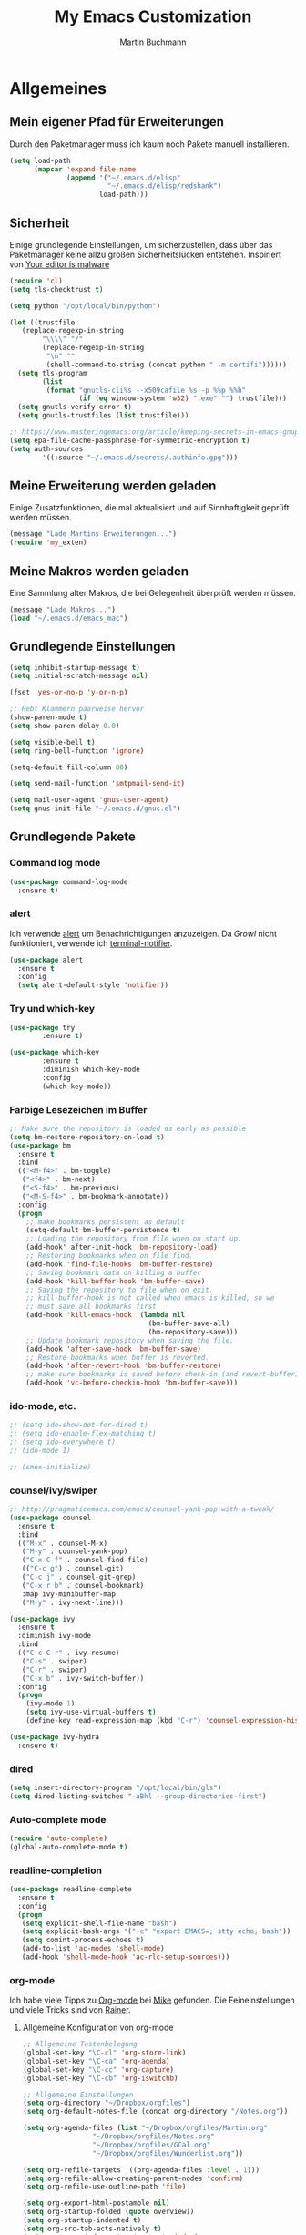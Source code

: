 #+STARTUP: content
#+TITLE: My Emacs Customization
#+AUTHOR: Martin Buchmann
# Time-stamp: <2017-02-21 21:35:17 Martin>

* Allgemeines
** Mein eigener Pfad für Erweiterungen
Durch den Paketmanager muss ich kaum noch Pakete manuell installieren.
#+BEGIN_SRC emacs-lisp
    (setq load-path
          (mapcar 'expand-file-name
                  (append '("~/.emacs.d/elisp"
                            "~/.emacs.d/elisp/redshank")
                          load-path)))
#+END_SRC

** Sicherheit
   Einige grundlegende Einstellungen, um sicherzustellen, dass über das
   Paketmanager keine allzu großen Sicherheitslücken entstehen. Inspiriert von
   [[https://glyph.twistedmatrix.com/2015/11/editor-malware.html][Your editor is malware]]
#+BEGIN_SRC emacs-lisp
  (require 'cl)
  (setq tls-checktrust t)

  (setq python "/opt/local/bin/python")

  (let ((trustfile
	 (replace-regexp-in-string
          "\\\\" "/"
          (replace-regexp-in-string
           "\n" ""
           (shell-command-to-string (concat python " -m certifi"))))))
    (setq tls-program
          (list
           (format "gnutls-cli%s --x509cafile %s -p %%p %%h"
                   (if (eq window-system 'w32) ".exe" "") trustfile)))
    (setq gnutls-verify-error t)
    (setq gnutls-trustfiles (list trustfile)))

  ;; https://www.masteringemacs.org/article/keeping-secrets-in-emacs-gnupg-auth-sources
  (setq epa-file-cache-passphrase-for-symmetric-encryption t)
  (setq auth-sources
	      '((:source "~/.emacs.d/secrets/.authinfo.gpg")))
#+END_SRC

** Meine Erweiterung werden geladen
   Einige Zusatzfunktionen, die mal aktualisiert und auf Sinnhaftigkeit geprüft
   werden müssen.
#+BEGIN_SRC emacs-lisp
(message "Lade Martins Erweiterungen...")
(require 'my_exten)
#+END_SRC
** Meine Makros werden geladen
Eine Sammlung alter Makros, die bei Gelegenheit überprüft werden müssen.
#+BEGIN_SRC emacs-lisp
(message "Lade Makros...")
(load "~/.emacs.d/emacs_mac")
#+END_SRC
** Grundlegende Einstellungen
#+BEGIN_SRC emacs-lisp
  (setq inhibit-startup-message t)
  (setq initial-scratch-message nil)

  (fset 'yes-or-no-p 'y-or-n-p)

  ;; Hebt Klammern paarweise hervor
  (show-paren-mode t)
  (setq show-paren-delay 0.0)

  (setq visible-bell t)
  (setq ring-bell-function 'ignore)

  (setq-default fill-column 80)

  (setq send-mail-function 'smtpmail-send-it)

  (setq mail-user-agent 'gnus-user-agent)
  (setq gnus-init-file "~/.emacs.d/gnus.el")
#+END_SRC
** Grundlegende Pakete
*** Command log mode
#+BEGIN_SRC emacs-lisp
  (use-package command-log-mode
    :ensure t)
#+END_SRC
*** alert
Ich verwende [[https://github.com/jwiegley/alert][alert]] um Benachrichtigungen anzuzeigen.  Da [[growl.info][Growl]] nicht
funktioniert, verwende ich [[https://github.com/julienXX/terminal-notifier][terminal-notifier]].

#+BEGIN_SRC emacs-lisp
  (use-package alert
    :ensure t
    :config
    (setq alert-default-style 'notifier))
#+END_SRC
*** Try und which-key
#+BEGIN_SRC emacs-lisp
  (use-package try
          :ensure t)

  (use-package which-key
          :ensure t
          :diminish which-key-mode
          :config
          (which-key-mode))
#+END_SRC

*** Farbige Lesezeichen im Buffer
#+BEGIN_SRC emacs-lisp
  ;; Make sure the repository is loaded as early as possible
  (setq bm-restore-repository-on-load t)
  (use-package bm
    :ensure t
    :bind
    (("<M-f4>" . bm-toggle)
     ("<f4>" . bm-next)
     ("<S-f4>" . bm-previous)
     ("<M-S-f4>" . bm-bookmark-annotate))
    :config
    (progn
      ;; make bookmarks persistent as default
      (setq-default bm-buffer-persistence t)
      ;; Loading the repository from file when on start up.
      (add-hook' after-init-hook 'bm-repository-load)
      ;; Restoring bookmarks when on file find.
      (add-hook 'find-file-hooks 'bm-buffer-restore)
      ;; Saving bookmark data on killing a buffer
      (add-hook 'kill-buffer-hook 'bm-buffer-save)
      ;; Saving the repository to file when on exit.
      ;; kill-buffer-hook is not called when emacs is killed, so we
      ;; must save all bookmarks first.
      (add-hook 'kill-emacs-hook '(lambda nil
                                    (bm-buffer-save-all)
                                    (bm-repository-save)))
      ;; Update bookmark repository when saving the file.
      (add-hook 'after-save-hook 'bm-buffer-save)
      ;; Restore bookmarks when buffer is reverted.
      (add-hook 'after-revert-hook 'bm-buffer-restore)
      ;; make sure bookmarks is saved before check-in (and revert-buffer)
      (add-hook 'vc-before-checkin-hook 'bm-buffer-save)))
#+END_SRC

*** ido-mode, etc.
#+BEGIN_SRC emacs-lisp
  ;; (setq ido-show-dot-for-dired t)
  ;; (setq ido-enable-flex-matching t)
  ;; (setq ido-everywhere t)
  ;; (ido-mode 1)

  ;; (smex-initialize)
#+END_SRC

*** counsel/ivy/swiper
#+BEGIN_SRC emacs-lisp
    ;; http://pragmaticemacs.com/emacs/counsel-yank-pop-with-a-tweak/
    (use-package counsel
      :ensure t
      :bind
      (("M-x" . counsel-M-x)
       ("M-y" . counsel-yank-pop)
       ("C-x C-f" . counsel-find-file)
       (("C-c g") . counsel-git)
       ("C-c j" . counsel-git-grep)
       ("C-x r b" . counsel-bookmark)
       :map ivy-minibuffer-map
       ("M-y" . ivy-next-line)))

    (use-package ivy
      :ensure t
      :diminish ivy-mode
      :bind
      (("C-c C-r" . ivy-resume)
       ("C-s" . swiper)
       ("C-r" . swiper)
       ("C-x b" . ivy-switch-buffer))
      :config
      (progn
        (ivy-mode 1)
        (setq ivy-use-virtual-buffers t)
        (define-key read-expression-map (kbd "C-r") 'counsel-expression-history)))

    (use-package ivy-hydra
      :ensure t)
#+END_SRC
*** dired
#+BEGIN_SRC emacs-lisp
  (setq insert-directory-program "/opt/local/bin/gls")
  (setq dired-listing-switches "-aBhl --group-directories-first")
#+END_SRC

*** Auto-complete mode
#+BEGIN_SRC emacs-lisp
  (require 'auto-complete)
  (global-auto-complete-mode t)
#+END_SRC
*** readline-completion
#+BEGIN_SRC emacs-lisp
  (use-package readline-complete
    :ensure t
    :config
    (progn
     (setq explicit-shell-file-name "bash")
     (setq explicit-bash-args '("-c" "export EMACS=; stty echo; bash"))
     (setq comint-process-echoes t)
     (add-to-list 'ac-modes 'shell-mode)
     (add-hook 'shell-mode-hook 'ac-rlc-setup-sources)))
#+END_SRC

*** org-mode
Ich habe viele Tipps zu [[http://orgmode.org][Org-mode]] bei [[https://github.com/zamansky/using-emacs/tree/lesson-2-org][Mike]] gefunden.  Die Feineinstellungen und
viele Tricks sind von [[https://www.youtube.com/playlist?list=PLVtKhBrRV_ZkPnBtt_TD1Cs9PJlU0IIdE][Rainer]].

**** Allgemeine Konfiguration von org-mode

#+BEGIN_SRC emacs-lisp
  ;; Allgemeine Tastenbelegung
  (global-set-key "\C-cl" 'org-store-link)
  (global-set-key "\C-ca" 'org-agenda)
  (global-set-key "\C-cc" 'org-capture)
  (global-set-key "\C-cb" 'org-iswitchb)

  ;; Allgemeine Einstellungen
  (setq org-directory "~/Dropbox/orgfiles")
  (setq org-default-notes-file (concat org-directory "/Notes.org"))

  (setq org-agenda-files (list "~/Dropbox/orgfiles/Martin.org"
			       "~/Dropbox/orgfiles/Notes.org"
			       "~/Dropbox/orgfiles/GCal.org"
			       "~/Dropbox/orgfiles/Wunderlist.org"))

  (setq org-refile-targets '((org-agenda-files :level . 1)))
  (setq org-refile-allow-creating-parent-nodes 'confirm)
  (setq org-refile-use-outline-path 'file)

  (setq org-export-html-postamble nil)
  (setq org-startup-folded (quote overview))
  (setq org-startup-indented t)
  (setq org-src-tab-acts-natively t)
  (setq org-src-window-setup 'current-window)

  (setq org-mobile-directory "~/Dropbox/Apps/MobileOrg")
  (setq org-mobile-inbox-for-pull "~/Dropbox/orgfiles/flagged.org")

  ;; Meine eigenen Agenda-Ansichten
  (setq org-agenda-custom-commands
	  '(("h" "Was liegt heute an?"
	     ((tags-todo "Dringend"
			 ((org-agenda-overriding-header "Dringende Aufgaben")
			  (org-agenda-files
			   '("~/Dropbox/orgfiles/Martin.org" "~/Dropbox/orgfiles/Notes.org"))))
	      (tags-todo "Anrufe"
			 ((org-agenda-overriding-header "Anrufe")
			  (org-agenda-files
			   '("~/Dropbox/orgfiles/Martin.org" "~/Dropbox/orgfiles/Notes.org"))))
	      (agenda  ""
			 ((org-agenda-overriding-header "Heute")
			  (org-agenda-files
			   '("~/Dropbox/orgfiles/Martin.org" "~/Dropbox/orgfiles/Notes.org"))
			   (org-agenda-span 1)
			   (org-agenda-sorting-stragety '(time-up priority-down))))))
	    ("c" "Einfache Agenda"
	     ((agenda "")
	      (alltodo "")))))

  (setq org-show-notification-handler 'alert)
#+END_SRC

***** Farbiges Syntax-Highlighting beim Exportieren
#+BEGIN_SRC emacs-lisp
(use-package htmlize
  :ensure t)

(use-package mic-paren
  :ensure t)
#+END_SRC
***** Zusätzliche TODO-Keywords und Tags
#+BEGIN_SRC emacs-lisp
  (setq org-todo-keywords
	'((sequence "TODO(t@/!)" "Nächstes(n)" "Warten(w@/!)" "Projekt(p)" "Irgendwann(i)"
		    "|" "DONE(d@/!)" "Gestoppt(g/!)")))

  (setq org-tag-alist '(("@Arbeit" . ?a) ("@Zuhause" . ?z)
			("Hobby" . ?h) ("Reichardtstieg" . ?r) ("Anrufe" . ?A) ("Dringend" . ?d)))

  (setq org-enforce-todo-dependencies t)
  (setq org-enforce-checkbox-dependencies t)
  (setq org-track-ordered-property-with-tag t)
#+END_SRC

***** Einstellungen für das Loggen und die Archivierung
#+BEGIN_SRC emacs-lisp
  (setq org-log-reschedule 'note)  
  (setq org-log-into-drawer t)
  (setq org-archive-location    "~/Dropbox/orgfiles/archive.org::* From %s")
#+END_SRC 
**** org-babel
#+BEGIN_SRC emacs-lisp
  (org-babel-do-load-languages
   'org-babel-load-languages
   '((lisp . t)
     (emacs-lisp . t)))
#+END_SRC
**** org-bullets
     Displaying nice bullets instead of just the asterics
#+BEGIN_SRC emacs-lisp
  (use-package org-bullets
    :ensure t
    :config
    (add-hook 'org-mode-hook (lambda () (org-bullets-mode 1))))
#+END_SRC

**** org-autocomplete
#+BEGIN_SRC emacs-lisp
  (use-package org-ac
    :ensure t
    :init (progn
            (require 'org-ac)
            (org-ac/config-default)))
#+END_SRC

**** org-capture
#+BEGIN_SRC emacs-lisp
  (setq org-capture-templates
	'(("l" "Link" entry (file+headline "~/Dropbox/orgfiles/Links.org" "Links")
           "* %? %^L %^g \n%T" :prepend t)
          ("a" "Aufgabe" entry (file+headline "~/Dropbox/orgfiles/Martin.org" "Aufgaben")
           "* TODO %?\n%u" :prepend t)
          ("e" "Emacs-Aufgabe" entry (file+headline "~/Dropbox/orgfiles/Martin.org" "Emacs")
           "* TODO %?\n%u" :prepend t)
          ("c" "Common Lisp" entry (file+headline "~/Dropbox/orgfiles/Martin.org"
                                                  "Common Lisp-Projekte")
           "* TODO %?\n%u" :prepend t)
          ("m" "Mail To Do" entry (file+headline "~/Dropbox/orgfiles/Martin.org" "To Do")
           "* TODO %a\n %?" :prepend t)
          ("n" "Notiz" entry (file+headline "~/Dropbox/orgfiles/Notes.org" "Notizen")
           "* %?\n%u" :prepend t)
          ("T" "Termin" entry (file  "~/Dropbox/orgfiles/GCal.org")
           "* %?\n\n%^T\n\n:PROPERTIES:\n\n:END:\n\n")
          ("t" "Tagebucheintrag" entry (file+datetree "~/Dropbox/orgfiles/Journal.org.gpg")
           "* %?\nEntered on %U\n  %i\n  %a")
	  ("b" "Buch" entry (file+headline "~/Dropbox/orgfiles/Bücher.org" "Bücher")
	   "** Irgendwann %^{Autor} -- %^{Titel}\n:PROPERTIES:\n:SEITEN: %^{Seiten}\n:GENRE: %^{Genre}\n:Rating:\n:END:\n - Empfohlen von: %^{Empfohlen von:} \n:LOGBOOK:\n - Added: %U\n:END:\n"
	   :prepend t)
	  ("f" "Film" entry (file+headline "~/Dropbox/orgfiles/Filme.org" "Filme")
	   "** Irgendwann %^{Titel}\n:PROPERTIES:\n:GENRE: %^{Genre}\n:END:\n- Empfohlen von: %^{Empfohlen von:}\n:LOGBOOK:\n - Added: %U\n:END:\n")))

    ;; Capturing from outside of a runnign emacs
    ;; http://cestlaz.github.io/posts/using-emacs-24-capture-2/#.WJzewBiX-V4
    (defadvice org-capture-finalize
	(after delete-capture-frame activate)
      "Advise capture-finalize to close the frame"
      (if (equal "capture" (frame-parameter nil 'name))
	(delete-frame)))

    (defadvice org-capture-destroy
	(after delete-capture-frame activate)
      "Advise capture-destroy to close the frame"
      (if (equal "capture" (frame-parameter nil 'name))
	(delete-frame)))

    (use-package noflet
      :ensure t)

    (defun make-capture-frame ()
      "Create a new frame and run org-capture."
      (interactive)
      (make-frame '((name . "capture")))
      (select-frame-by-name "capture")
      (delete-other-windows)
      (noflet ((switch-to-buffer-other-window (buf) (switch-to-buffer buf)))
              (org-capture)))
#+END_SRC

**** org-gcal
Ich lade die Datei mit meinen Zugangsdaten.
#+BEGIN_SRC emacs-lisp
  (load (expand-file-name "~/.emacs.d/secrets/gcal.el.gpg") t)

  (add-hook 'org-agenda-mode-hook (lambda () (org-gcal-sync)))
  (add-hook 'org-capture-after-finalize-hook (lambda () (org-gcal-sync)))
#+END_SRC

**** org-wunderlist
Funktioniert bestens, ich hatte nur die Konfiguration aus der falschen Datei geladen.
[[https://github.com/myuhe/org-wunderlist.el][org-wunderlist]]
#+BEGIN_SRC emacs-lisp
  (use-package org-wunderlist
    :ensure t)

  (load (expand-file-name "~/.emacs.d/secrets/wunderkind.el.gpg") t)
#+END_SRC

*** Magit
#+BEGIN_SRC emacs-lisp
   (global-magit-file-mode t)
   (global-set-key (kbd "C-x g") 'magit-status)
   (setq magit-log-arguments (quote ("--graph" "--color" "--decorate" "-n256")))
#+END_SRC

*** Avy
#+BEGIN_SRC emacs-lisp
  (use-package avy
    :ensure t
    :bind
    (("C-:" . avy-goto-char)))
#+END_SRC

*** projectile
[[http://projectile.readthedocs.io/en/latest/][Dokumentation]] für projectile und die Erweiterungen für [[https://github.com/ericdanan/counsel-projectile][Counsel]].  Vielleicht
probiere ich später [[https://github.com/IvanMalison/org-projectile][org-projectile]] aus.

#+BEGIN_SRC emacs-lisp
  (use-package projectile
    :ensure t)

  (use-package counsel-projectile
    :ensure t
    :init
    (counsel-projectile-on))
#+END_SRC


* Einstellungen
** Umgebungsvariablen, Mac-Spezifika, etc
   Zurück zur Standardtastenbelegung
#+BEGIN_SRC emacs-lisp
  ;; Startet einen Server, um sich mit emacsclient verbinden zu können.
  (when window-system
    (server-start))

  ;; https://github.com/purcell/exec-path-from-shell
  (when (memq window-system '(mac ns))
    (exec-path-from-shell-initialize))

  (setq
       ns-command-modifier 'meta         ; Apple/Command key is Meta
       ns-alternate-modifier nil         ; Option is the Mac Option key
       ns-use-mac-modifier-symbols  nil  ; display standard Emacs (and not standard Mac) modifier symbols)
  )

  ;; exchanging clipboard content with other applications
  (setq select-enable-clipboard t)

  (setq
   initial-major-mode 'emacs-lisp-mode    ; *scratch* shows up in emacs-lisp-mode
   )

  (setq cursor-type (quote (box)))        ; box cursor
  (put 'downcase-region 'disabled nil)    ; Erlaubt up/downcase Befehle
  (put 'upcase-region 'disabled nil)
  (put 'scroll-left 'disabled nil)        ; Erlaubt horizontales Scrollen
  (put 'narrow-to-region 'disabled nil)   ; Erlaubt narrow/wide

  (setq delete-by-moving-to-trash t
	trash-directory "~/.Trash/emacs")

  (setq shell-file-name           "bash")
  (setq sh-shell-file             "/bin/bash")
  (setq tex-shell-file-name       "bash")

  (setq user-full-name "Martin Buchmann")
  (setq user-login-name "Martin")
  (setq user-mail-address "Martin.Buchmann@gmail.com")
  (setq smtpmail-smtp-user "Martin.Buchmann")

  (setq bookmark-default-file (expand-file-name "~/.emacs.d/emacs.bmk"))

  ;; https://github.com/chrisbarrett/osx-bbdb
  (when (equal system-type 'darwin)
    (require 'osx-bbdb))
#+END_SRC

** Erscheinung
*** Windows und Frames
#+BEGIN_SRC emacs-lisp
  (when window-system
    ;; I like it this way.
    (set-frame-size (selected-frame) 220 70)
    (set-frame-position (selected-frame) 165 35)

    (tool-bar-mode -1)
    (scroll-bar-mode -1)

    (global-prettify-symbols-mode)
    (global-hl-line-mode t)

    (global-linum-mode t)
    (setq linum-format " %4i ")

    ;; Wenn Text ausgewählt ist, lösche diese bei der nächsten Eingabe.
    (delete-selection-mode t)

    (global-font-lock-mode t)

    (setq ns-pop-up-frames nil)

    (use-package mode-icons
	 :ensure ;TODO: 
	 :config
	 (mode-icons-mode t))

    (use-package beacon
      :ensure t
      :config
      (progn 
	(beacon-mode 1)
	(setq beacon-push-mark 35)
	(setq beacon-color "#666600")))

    (use-package powerline
      :ensure t
      :config
      (powerline-default-theme)))

  (defalias 'list-buffers 'ibuffer-other-window)

  (winner-mode)
  (desktop-save-mode 1)

  (setq pop-up-frame-function (lambda () (split-window-right)))
  (setq split-height-threshold 1400)
  (setq split-width-treshold 1500)

  ;; https://github.com/danielmai/.emacs.d/blob/master/config.org
  ;; (add-to-list 'default-frame-alist
  ;;              '(font . "Source Code Pro-14"))
#+END_SRC

*** Editing
#+BEGIN_SRC emacs-lisp
  ;; Ich arbeite in einer deutschen Umgebung
  (set-language-environment       'German)

  (set-buffer-file-coding-system  'utf-8-unix)
  (prefer-coding-system           'utf-8-unix)
  (set-default buffer-file-coding-system  'utf-8-unix)
  (set-terminal-coding-system 'utf-8)

  (dolist (hook '(text-mode-hook))
    (add-hook hook (lambda () (flyspell-mode 1))))
  ;; Making flyspell wprk with my trackpad
  (eval-after-load "flyspell"
    '(progn
       (define-key flyspell-mouse-map [down-mouse-3] #'flyspell-correct-word)
       (define-key flyspell-mouse-map [mosue-3] #'undefined)))
  (add-hook 'text-mode-hook 'turn-on-auto-fill)

  ;; Completion words longer than 4 characters
  (custom-set-variables
   '(ac-ispell-requires 4)
   '(ac-ispell-fuzzy-limit 4))

  (eval-after-load "auto-complete"
    '(progn
       (ac-ispell-setup)))

  (add-hook 'git-commit-mode-hook 'ac-ispell-ac-setup)
  (add-hook 'mail-mode-hook 'ac-ispell-ac-setup)

  (add-hook 'before-save-hook 'time-stamp) ; Aktiviert die Time-stamp-Funktion

  ;; zap-up-up-char
  (autoload 'zap-up-to-char "misc"
      "Kill up to, but not including ARGth occurrence of CHAR.

    \(fn arg char)"
      'interactive)

  (global-set-key "\M-z" 'zap-up-to-char)
  (global-set-key "\M-Z" 'zap-up-char)

  ; expand the marked region in semantic increments (negative prefix to reduce region)
  (use-package expand-region
    :ensure ;TODO:
    :config
    (global-set-key (kbd "C-=") 'er/expand-region))
#+END_SRC

*** Undo-Tree
#+BEGIN_SRC emacs-lisp
  (use-package undo-tree
    :ensure t
    :diminish undo-tree
    :init
    (global-undo-tree-mode))
#+END_SRC
** Abkürzungen einschalten
#+BEGIN_SRC emacs-lisp
  (setq-default abbrev-mode t)
  (diminish 'abbrev-mode)
  (setq save-abbrevs t)
  (setq abbrev-file-name "~/.emacs.d/abbrev_defs")
  ;; Datei mit Abkürzungen laden
  (read-abbrev-file "~/.emacs.d/abbrev_defs")
#+END_SRC

** Wo sollen Backup-Dateien gespeichert werden?
#+BEGIN_SRC emacs-lisp
  (defconst use-backup-dir t)             ; use backup directory
  (setq make-backup-files t)
  (setq backup-directory-alist (quote ((".*" . "~/.emacs.d/backups"))))
#+END_SRC


* Spezielle Modi

** Slime, quicklisp, paredit
   http://common-lisp.net/project/slime/
   http://www.emacswiki.org/emacs/ParEdit
#+BEGIN_SRC emacs-lisp
  (load (expand-file-name "~/quicklisp/slime-helper.el"))

  (use-package paredit
    :ensure t
    :config
    (progn
      (autoload 'paredit-mode "paredit"
	"Minor mode for pseudo-structurally editing Lisp code." t)
      (add-hook 'emacs-lisp-mode-hook (lambda () (paredit-mode +1)))
      (add-hook 'slime-repl-mode-hook (lambda () (paredit-mode +1)))))

  ;; remove XLS-mode and allow "file.lsp" to start lisp-mode
  ;; (setq auto-mode-alist (rassq-delete-all 'XLS-mode auto-mode-alist))

  ;; Stop SLIME's REPL from grabbing DEL,
  ;; which is annoying when backspacing over a '('
  (defun override-slime-repl-bindings-with-paredit ()
    (define-key slime-repl-mode-map
      (read-kbd-macro paredit-backward-delete-key) nil))

  (add-hook 'slime-repl-mode-hook 'override-slime-repl-bindings-with-paredit)

  (setq slime-lisp-implementations
	'((sbcl  ("/opt/local/bin/sbcl" "--no-inform --no-linedit"))
          (clisp ("/opt/local/bin/clisp"))
          (ccl   ("/opt/local/bin/ccl64 -K utf8"))))

  (setq slime-net-coding-system 'utf-8-unix)
  (slime-setup '(slime-fancy slime-banner slime-indentation slime-asdf slime-tramp))

  (add-hook 'slime-mode-hook
            '(lambda ()
	       (paredit-mode +1)
	       (define-key slime-mode-map (kbd "C-c s") 'slime-selector)
	       (define-key slime-repl-mode-map (kbd "C-c s") 'slime-selector)
	       (define-key slime-mode-map [(return)] 'paredit-newline)
	       (require 'mic-paren)
	       (paren-activate)
	       (setf paren-priority 'close)))

  ;; ac-slime
  (use-package ac-slime
    :ensure t
    :config
    (progn
      (add-hook 'slime-mode-hook 'set-up-slime-ac)
      (add-hook 'slime-repl-mode-hook 'set-up-slime-ac)
      (eval-after-load "auto-complete"
	'(add-to-list 'ac-modes 'slime-repl-mode))))

  ;; emacs-lisp-nav
  (use-package elisp-slime-nav
             :ensure t
             :config
             (add-hook 'emacs-lisp-mode-hook #'elisp-slime-nav-mode))

  (add-hook 'slime-mode-hook
          (lambda ()
            (unless (slime-connected-p)
              (save-excursion (slime)))))
	      
  ;; Hyperspec within Emacs
  (setq browse-url-browser-function 'w3m-goto-url-new-session)
#+END_SRC


* Tastenbelegungen
#+BEGIN_SRC emacs-lisp
  (global-set-key [f5] 'revert-buffer)
  (global-set-key [f7] 'point-to-top)
  (global-set-key [f8] 'point-to-bottom)
  (global-set-key [f9] 'line-to-top)

  (global-set-key (kbd "C-x k") 'kill-this-buffer)

  (global-set-key (kbd "C-c j") 'flyspell-check-previous-highlighted-word)

  (global-set-key "\C-c\C-x\C-f" 'find-file-at-point)

  ;; Einfügen von Datum
  (global-set-key (kbd "C-c d") 'insert-date)
  (global-set-key (kbd "C-c D") 'insert-datum)

  ;; Suchen von Text unter dem Cursor, bzw. in aktueller Region
  (global-set-key [f3]   'search-word-under-cursor)
  (global-set-key [M-f3] 'search-selected-text)

  ;; Länge des aktuellen Wortes
  (global-set-key "\C-c\C-x\C-l" 'length-word-under-cursor)

  ;; Open terminal.app
  (global-set-key "\C-c\C-xo" 'mac-open-terminal)

  ;; Buchstaben vertauschen
  (global-set-key "\C-c\C-t" 'transpose-chars)
#+END_SRC


* Ende
#+BEGIN_SRC emacs-lisp
  (message "Martins myinit.org wurde gelesen.")
  (alert "Emacs ist gestartet..." :title "Emacs says:" :severity 'highest :persistent t)
#+END_SRC

#  LocalWords:  utf German hook trackpad mode Frames capture org swiper babel
#  LocalWords:  projectile Keywords wunderlist Avy Try gcal YASnippet quicklisp
#  LocalWords:  complete Templates Workflow paredit Editing Undo
